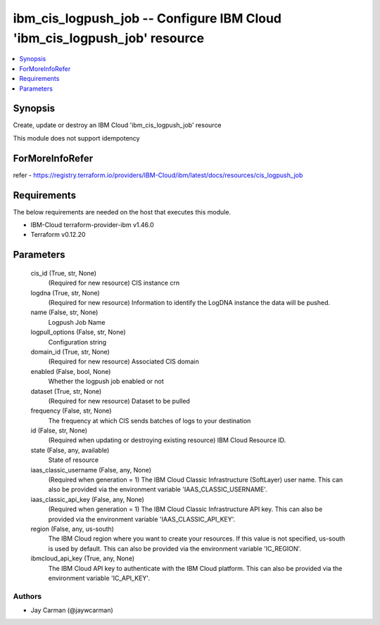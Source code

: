 
ibm_cis_logpush_job -- Configure IBM Cloud 'ibm_cis_logpush_job' resource
=========================================================================

.. contents::
   :local:
   :depth: 1


Synopsis
--------

Create, update or destroy an IBM Cloud 'ibm_cis_logpush_job' resource

This module does not support idempotency


ForMoreInfoRefer
----------------
refer - https://registry.terraform.io/providers/IBM-Cloud/ibm/latest/docs/resources/cis_logpush_job

Requirements
------------
The below requirements are needed on the host that executes this module.

- IBM-Cloud terraform-provider-ibm v1.46.0
- Terraform v0.12.20



Parameters
----------

  cis_id (True, str, None)
    (Required for new resource) CIS instance crn


  logdna (True, str, None)
    (Required for new resource) Information to identify the LogDNA instance the data will be pushed.


  name (False, str, None)
    Logpush Job Name


  logpull_options (False, str, None)
    Configuration string


  domain_id (True, str, None)
    (Required for new resource) Associated CIS domain


  enabled (False, bool, None)
    Whether the logpush job enabled or not


  dataset (True, str, None)
    (Required for new resource) Dataset to be pulled


  frequency (False, str, None)
    The frequency at which CIS sends batches of logs to your destination


  id (False, str, None)
    (Required when updating or destroying existing resource) IBM Cloud Resource ID.


  state (False, any, available)
    State of resource


  iaas_classic_username (False, any, None)
    (Required when generation = 1) The IBM Cloud Classic Infrastructure (SoftLayer) user name. This can also be provided via the environment variable 'IAAS_CLASSIC_USERNAME'.


  iaas_classic_api_key (False, any, None)
    (Required when generation = 1) The IBM Cloud Classic Infrastructure API key. This can also be provided via the environment variable 'IAAS_CLASSIC_API_KEY'.


  region (False, any, us-south)
    The IBM Cloud region where you want to create your resources. If this value is not specified, us-south is used by default. This can also be provided via the environment variable 'IC_REGION'.


  ibmcloud_api_key (True, any, None)
    The IBM Cloud API key to authenticate with the IBM Cloud platform. This can also be provided via the environment variable 'IC_API_KEY'.













Authors
~~~~~~~

- Jay Carman (@jaywcarman)

